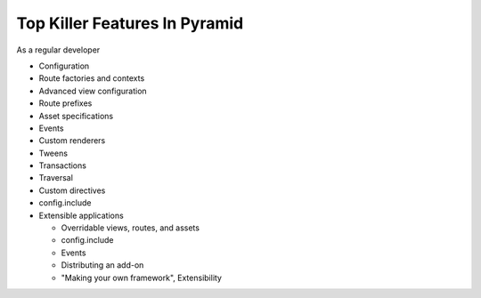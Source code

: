 ==============================
Top Killer Features In Pyramid
==============================

As a regular developer

- Configuration

- Route factories and contexts

- Advanced view configuration

- Route prefixes

- Asset specifications

- Events

- Custom renderers

- Tweens

- Transactions

- Traversal

- Custom directives

- config.include

- Extensible applications

  - Overridable views, routes, and assets

  - config.include

  - Events

  - Distributing an add-on

  - "Making your own framework", Extensibility
